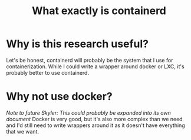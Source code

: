:PROPERTIES:
:ID:       08e9ceb0-7009-4c37-98b5-175f23b8416b
:END:
#+title: What exactly is containerd

* Why is this research useful?
Let's be honest, containerd will probably be the system that I use for containerization. While I could write a wrapper around docker or LXC, it's probably better to use containerd.

* Why not use docker?
/Note to future Skyler: This could probably be expanded into its own document/
Docker is very good, but it's also more complex than we need and I'd still need to write wrappers around it as it doesn't have everything that we want.
